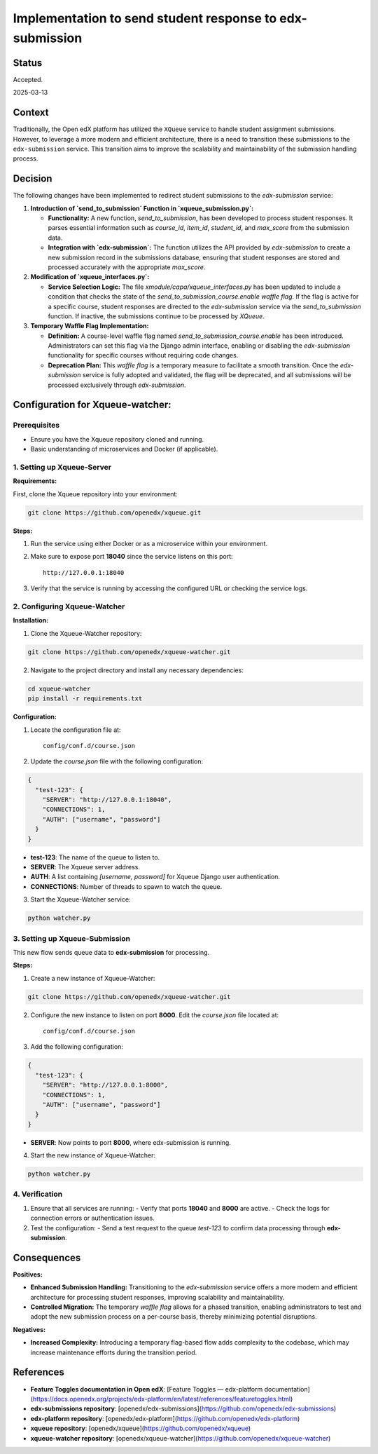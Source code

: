 #########################################################
Implementation to send student response to edx-submission
#########################################################

Status
******

Accepted.

2025-03-13

Context
*******

Traditionally, the Open edX platform has utilized the ``XQueue`` service to handle student assignment submissions. However, to leverage a more modern and efficient architecture, there is a need to transition these submissions to the ``edx-submission`` service. This transition aims to improve the scalability and maintainability of the submission handling process.

Decision
********

The following changes have been implemented to redirect student submissions to the `edx-submission` service:

1. **Introduction of `send_to_submission` Function in `xqueue_submission.py`:**

   - **Functionality:** A new function, `send_to_submission`, has been developed to process student responses. It parses essential information such as `course_id`, `item_id`, `student_id`, and `max_score` from the submission data.

   - **Integration with `edx-submission`:** The function utilizes the API provided by `edx-submission` to create a new submission record in the submissions database, ensuring that student responses are stored and processed accurately with the appropriate `max_score`.

2. **Modification of `xqueue_interfaces.py`:**

   - **Service Selection Logic:** The file `xmodule/capa/xqueue_interfaces.py` has been updated to include a condition that checks the state of the `send_to_submission_course.enable` *waffle flag*. If the flag is active for a specific course, student responses are directed to the `edx-submission` service via the `send_to_submission` function. If inactive, the submissions continue to be processed by `XQueue`.

3. **Temporary Waffle Flag Implementation:**

   - **Definition:** A course-level waffle flag named `send_to_submission_course.enable` has been introduced. Administrators can set this flag via the Django admin interface, enabling or disabling the `edx-submission` functionality for specific courses without requiring code changes.

   - **Deprecation Plan:** This *waffle flag* is a temporary measure to facilitate a smooth transition. Once the `edx-submission` service is fully adopted and validated, the flag will be deprecated, and all submissions will be processed exclusively through `edx-submission`.


Configuration for Xqueue-watcher:
***************************************

Prerequisites
-------------

- Ensure you have the Xqueue repository cloned and running.
- Basic understanding of microservices and Docker (if applicable).

1. Setting up Xqueue-Server
---------------------------

**Requirements:**

First, clone the Xqueue repository into your environment:

.. code-block:: bash

    git clone https://github.com/openedx/xqueue.git

**Steps:**

1. Run the service using either Docker or as a microservice within your environment.
2. Make sure to expose port **18040** since the service listens on this port:

   ::

     http://127.0.0.1:18040

3. Verify that the service is running by accessing the configured URL or checking the service logs.

2. Configuring Xqueue-Watcher
-----------------------------

**Installation:**

1. Clone the Xqueue-Watcher repository:

.. code-block:: bash

    git clone https://github.com/openedx/xqueue-watcher.git

2. Navigate to the project directory and install any necessary dependencies:

.. code-block:: bash

    cd xqueue-watcher
    pip install -r requirements.txt

**Configuration:**

1. Locate the configuration file at:

   ::

     config/conf.d/course.json

2. Update the `course.json` file with the following configuration:

.. code-block:: json

    {
      "test-123": {
        "SERVER": "http://127.0.0.1:18040",
        "CONNECTIONS": 1,
        "AUTH": ["username", "password"]
      }
    }

- **test-123**: The name of the queue to listen to.
- **SERVER**: The Xqueue server address.
- **AUTH**: A list containing `[username, password]` for Xqueue Django user authentication.
- **CONNECTIONS**: Number of threads to spawn to watch the queue.

3. Start the Xqueue-Watcher service:

.. code-block:: bash

    python watcher.py

3. Setting up Xqueue-Submission
-------------------------------

This new flow sends queue data to **edx-submission** for processing.

**Steps:**

1. Create a new instance of Xqueue-Watcher:

.. code-block:: bash

    git clone https://github.com/openedx/xqueue-watcher.git

2. Configure the new instance to listen on port **8000**. Edit the `course.json` file located at:

   ::

     config/conf.d/course.json

3. Add the following configuration:

.. code-block:: json

    {
      "test-123": {
        "SERVER": "http://127.0.0.1:8000",
        "CONNECTIONS": 1,
        "AUTH": ["username", "password"]
      }
    }

- **SERVER**: Now points to port **8000**, where edx-submission is running.

4. Start the new instance of Xqueue-Watcher:

.. code-block:: bash

    python watcher.py

4. Verification
---------------

1. Ensure that all services are running:
   - Verify that ports **18040** and **8000** are active.
   - Check the logs for connection errors or authentication issues.

2. Test the configuration:
   - Send a test request to the queue `test-123` to confirm data processing through **edx-submission**.


Consequences
************

**Positives:**

- **Enhanced Submission Handling:** Transitioning to the `edx-submission` service offers a more modern and efficient architecture for processing student responses, improving scalability and maintainability.

- **Controlled Migration:** The temporary *waffle flag* allows for a phased transition, enabling administrators to test and adopt the new submission process on a per-course basis, thereby minimizing potential disruptions.

**Negatives:**

- **Increased Complexity:** Introducing a temporary flag-based flow adds complexity to the codebase, which may increase maintenance efforts during the transition period.


References
**********

- **Feature Toggles documentation in Open edX**: [Feature Toggles — edx-platform documentation](https://docs.openedx.org/projects/edx-platform/en/latest/references/featuretoggles.html)

- **edx-submissions repository**: [openedx/edx-submissions](https://github.com/openedx/edx-submissions)

- **edx-platform repository**: [openedx/edx-platform](https://github.com/openedx/edx-platform)

- **xqueue repository**: [openedx/xqueue](https://github.com/openedx/xqueue)

- **xqueue-watcher repository**: [openedx/xqueue-watcher](https://github.com/openedx/xqueue-watcher)
